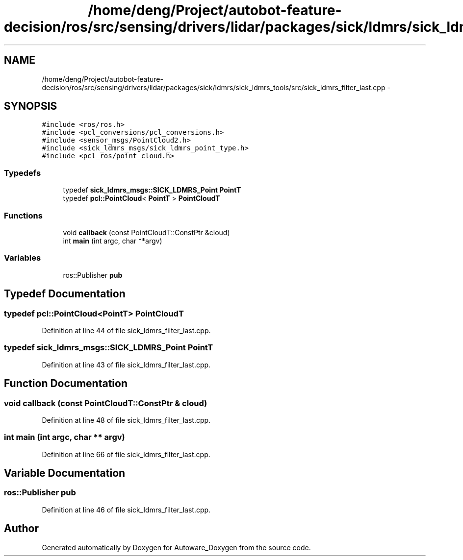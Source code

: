 .TH "/home/deng/Project/autobot-feature-decision/ros/src/sensing/drivers/lidar/packages/sick/ldmrs/sick_ldmrs_tools/src/sick_ldmrs_filter_last.cpp" 3 "Fri May 22 2020" "Autoware_Doxygen" \" -*- nroff -*-
.ad l
.nh
.SH NAME
/home/deng/Project/autobot-feature-decision/ros/src/sensing/drivers/lidar/packages/sick/ldmrs/sick_ldmrs_tools/src/sick_ldmrs_filter_last.cpp \- 
.SH SYNOPSIS
.br
.PP
\fC#include <ros/ros\&.h>\fP
.br
\fC#include <pcl_conversions/pcl_conversions\&.h>\fP
.br
\fC#include <sensor_msgs/PointCloud2\&.h>\fP
.br
\fC#include <sick_ldmrs_msgs/sick_ldmrs_point_type\&.h>\fP
.br
\fC#include <pcl_ros/point_cloud\&.h>\fP
.br

.SS "Typedefs"

.in +1c
.ti -1c
.RI "typedef \fBsick_ldmrs_msgs::SICK_LDMRS_Point\fP \fBPointT\fP"
.br
.ti -1c
.RI "typedef \fBpcl::PointCloud\fP< \fBPointT\fP > \fBPointCloudT\fP"
.br
.in -1c
.SS "Functions"

.in +1c
.ti -1c
.RI "void \fBcallback\fP (const PointCloudT::ConstPtr &cloud)"
.br
.ti -1c
.RI "int \fBmain\fP (int argc, char **argv)"
.br
.in -1c
.SS "Variables"

.in +1c
.ti -1c
.RI "ros::Publisher \fBpub\fP"
.br
.in -1c
.SH "Typedef Documentation"
.PP 
.SS "typedef \fBpcl::PointCloud\fP<\fBPointT\fP> \fBPointCloudT\fP"

.PP
Definition at line 44 of file sick_ldmrs_filter_last\&.cpp\&.
.SS "typedef \fBsick_ldmrs_msgs::SICK_LDMRS_Point\fP \fBPointT\fP"

.PP
Definition at line 43 of file sick_ldmrs_filter_last\&.cpp\&.
.SH "Function Documentation"
.PP 
.SS "void callback (const PointCloudT::ConstPtr & cloud)"

.PP
Definition at line 48 of file sick_ldmrs_filter_last\&.cpp\&.
.SS "int main (int argc, char ** argv)"

.PP
Definition at line 66 of file sick_ldmrs_filter_last\&.cpp\&.
.SH "Variable Documentation"
.PP 
.SS "ros::Publisher pub"

.PP
Definition at line 46 of file sick_ldmrs_filter_last\&.cpp\&.
.SH "Author"
.PP 
Generated automatically by Doxygen for Autoware_Doxygen from the source code\&.
